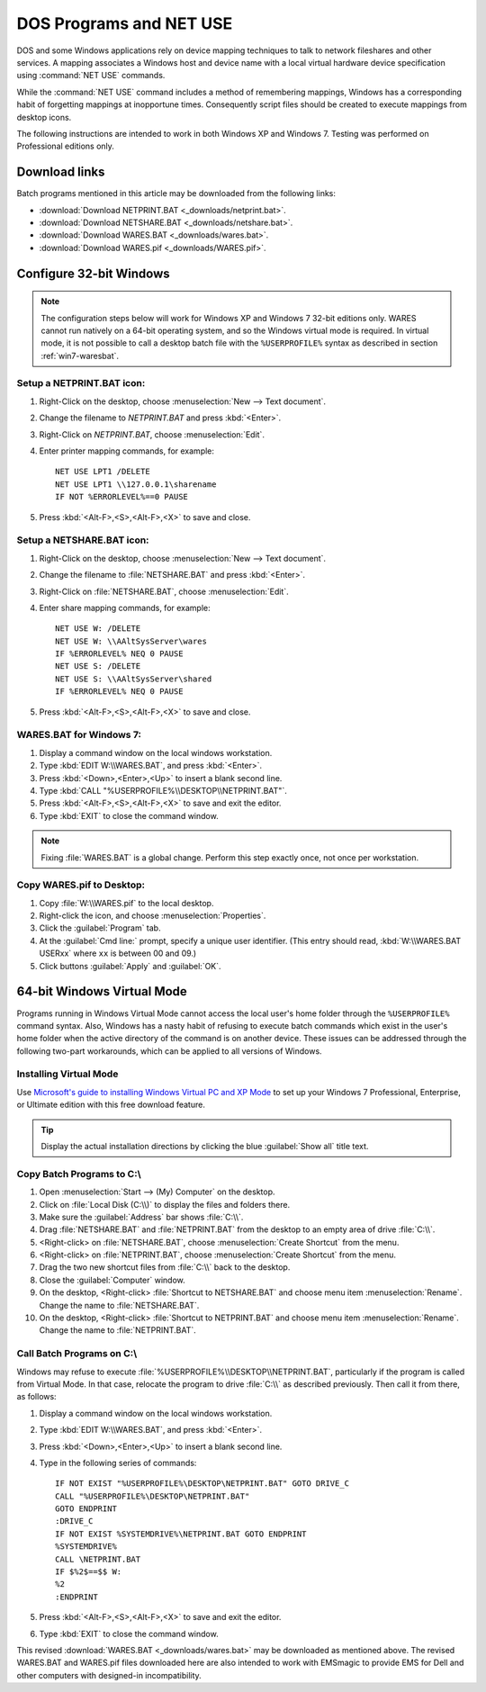 .. _netuse:

#############################
 DOS Programs and NET USE
#############################

DOS and some Windows applications rely on device mapping techniques to talk to 
network fileshares and other services. A mapping associates a Windows host and
device name with a local virtual hardware device specification using 
:command:`NET USE` commands.

While the :command:`NET USE` command includes a method of remembering mappings, 
Windows has a corresponding habit of forgetting mappings at inopportune times. 
Consequently script files should be created to execute mappings from desktop 
icons.

The following instructions are intended to work in both Windows XP and 
Windows 7. Testing was performed on Professional editions only.

.. _downloads:

Download links
=============================

Batch programs mentioned in this article may be downloaded from the following 
links:

+ :download:`Download NETPRINT.BAT <_downloads/netprint.bat>`.
+ :download:`Download NETSHARE.BAT <_downloads/netshare.bat>`.
+ :download:`Download WARES.BAT <_downloads/wares.bat>`. 
+ :download:`Download WARES.pif <_downloads/WARES.pif>`.

Configure 32-bit Windows
=============================

.. note:: The configuration steps below will work for Windows XP and Windows 7 
   32-bit editions only. WARES cannot run natively on a 64-bit operating 
   system, and so the Windows virtual mode is required. In virtual mode, it is 
   not possible to call a desktop batch file with the ``%USERPROFILE%`` syntax 
   as described in section :ref:`win7-waresbat`.

Setup a NETPRINT.BAT icon:
-----------------------------

#. Right-Click on the desktop, choose :menuselection:`New --> Text document`. 
#. Change the filename to `NETPRINT.BAT` and press :kbd:`<Enter>`.
#. Right-Click on `NETPRINT.BAT`, choose :menuselection:`Edit`.
#. Enter printer mapping commands, for example::

     NET USE LPT1 /DELETE
     NET USE LPT1 \\127.0.0.1\sharename
     IF NOT %ERRORLEVEL%==0 PAUSE

#. Press :kbd:`<Alt-F>,<S>,<Alt-F>,<X>` to save and close.

Setup a NETSHARE.BAT icon:
-----------------------------

#. Right-Click on the desktop, choose :menuselection:`New --> Text document`.
#. Change the filename to :file:`NETSHARE.BAT` and press :kbd:`<Enter>`.
#. Right-Click on :file:`NETSHARE.BAT`, choose :menuselection:`Edit`.
#. Enter share mapping commands, for example::

     NET USE W: /DELETE
     NET USE W: \\AAltSysServer\wares
     IF %ERRORLEVEL% NEQ 0 PAUSE
     NET USE S: /DELETE
     NET USE S: \\AAltSysServer\shared
     IF %ERRORLEVEL% NEQ 0 PAUSE

#. Press :kbd:`<Alt-F>,<S>,<Alt-F>,<X>` to save and close.

.. _win7-waresbat:

WARES.BAT for Windows 7:
-----------------------------

#. Display a command window on the local windows workstation.
#. Type :kbd:`EDIT W:\\WARES.BAT`, and press :kbd:`<Enter>`.
#. Press :kbd:`<Down>,<Enter>,<Up>` to insert a blank second line.
#. Type :kbd:`CALL "%USERPROFILE%\\DESKTOP\\NETPRINT.BAT"`.
#. Press :kbd:`<Alt-F>,<S>,<Alt-F>,<X>` to save and exit the editor.
#. Type :kbd:`EXIT` to close the command window.

.. note:: Fixing :file:`WARES.BAT` is a global change. Perform this step 
   exactly once, not once per workstation.

Copy WARES.pif to Desktop:
-----------------------------

#. Copy :file:`W:\\WARES.pif` to the local desktop.
#. Right-click the icon, and choose :menuselection:`Properties`.
#. Click the :guilabel:`Program` tab.
#. At the :guilabel:`Cmd line:` prompt, specify a unique user identifier.
   (This entry should read, :kbd:`W:\\WARES.BAT USERxx` where ``xx`` is 
   between 00 and 09.)
#. Click buttons :guilabel:`Apply` and :guilabel:`OK`.

64-bit Windows Virtual Mode
=============================

Programs running in Windows Virtual Mode cannot access the local user's home 
folder through the ``%USERPROFILE%`` command syntax. Also, Windows has a nasty 
habit of refusing to execute batch commands which exist in the user's home 
folder when the active directory of the command is on another device. These 
issues can be addressed through the following two-part workarounds, which can 
be applied to all versions of Windows.

Installing Virtual Mode
-----------------------------

Use `Microsoft's guide to installing Windows Virtual PC and XP Mode <http://windows.microsoft.com/en-US/windows7/install-and-use-windows-xp-mode-in-windows-7#section_3>`_
to set up your Windows 7 Professional, Enterprise, or Ultimate edition with 
this free download feature.

.. tip:: Display the actual installation directions by clicking the blue 
   :guilabel:`Show all` title text.

Copy Batch Programs to C:\\
-----------------------------

#. Open :menuselection:`Start --> (My) Computer` on the desktop. 
#. Click on :file:`Local Disk (C:\\)` to display the files and folders there.
#. Make sure the :guilabel:`Address` bar shows :file:`C:\\`.
#. Drag :file:`NETSHARE.BAT` and :file:`NETPRINT.BAT` from the desktop to 
   an empty area of drive :file:`C:\\`.
#. <Right-click> on :file:`NETSHARE.BAT`, choose :menuselection:`Create Shortcut` 
   from the menu.
#. <Right-click> on :file:`NETPRINT.BAT`, choose :menuselection:`Create Shortcut` 
   from the menu.
#. Drag the two new shortcut files from :file:`C:\\` back to the desktop.
#. Close the :guilabel:`Computer` window.
#. On the desktop, <Right-click> :file:`Shortcut to NETSHARE.BAT` and choose
   menu item :menuselection:`Rename`. Change the name to :file:`NETSHARE.BAT`. 
#. On the desktop, <Right-click> :file:`Shortcut to NETPRINT.BAT` and choose
   menu item :menuselection:`Rename`. Change the name to :file:`NETPRINT.BAT`. 

Call Batch Programs on C:\\
-----------------------------

Windows may refuse to execute :file:`%USERPROFILE%\\DESKTOP\\NETPRINT.BAT`, 
particularly if the program is called from Virtual Mode. In that case, relocate
the program to drive :file:`C:\\` as described previously. Then call it from 
there, as follows:

#. Display a command window on the local windows workstation.
#. Type :kbd:`EDIT W:\\WARES.BAT`, and press :kbd:`<Enter>`.
#. Press :kbd:`<Down>,<Enter>,<Up>` to insert a blank second line.
#. Type in the following series of commands::

      IF NOT EXIST "%USERPROFILE%\DESKTOP\NETPRINT.BAT" GOTO DRIVE_C
      CALL "%USERPROFILE%\DESKTOP\NETPRINT.BAT"
      GOTO ENDPRINT
      :DRIVE_C
      IF NOT EXIST %SYSTEMDRIVE%\NETPRINT.BAT GOTO ENDPRINT
      %SYSTEMDRIVE%
      CALL \NETPRINT.BAT
      IF $%2$==$$ W:
      %2
      :ENDPRINT
      
#. Press :kbd:`<Alt-F>,<S>,<Alt-F>,<X>` to save and exit the editor.
#. Type :kbd:`EXIT` to close the command window.

This revised :download:`WARES.BAT <_downloads/wares.bat>` may be downloaded as 
mentioned above. The revised WARES.BAT and WARES.pif files downloaded here are 
also intended to work with EMSmagic to provide EMS for Dell and other computers 
with designed-in incompatibility.